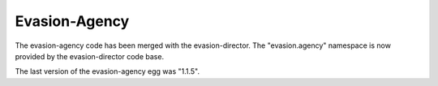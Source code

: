Evasion-Agency
==============

The evasion-agency code has been merged with the evasion-director. The
"evasion.agency" namespace is now provided by the evasion-director code base.

The last version of the evasion-agency egg was "1.1.5".

